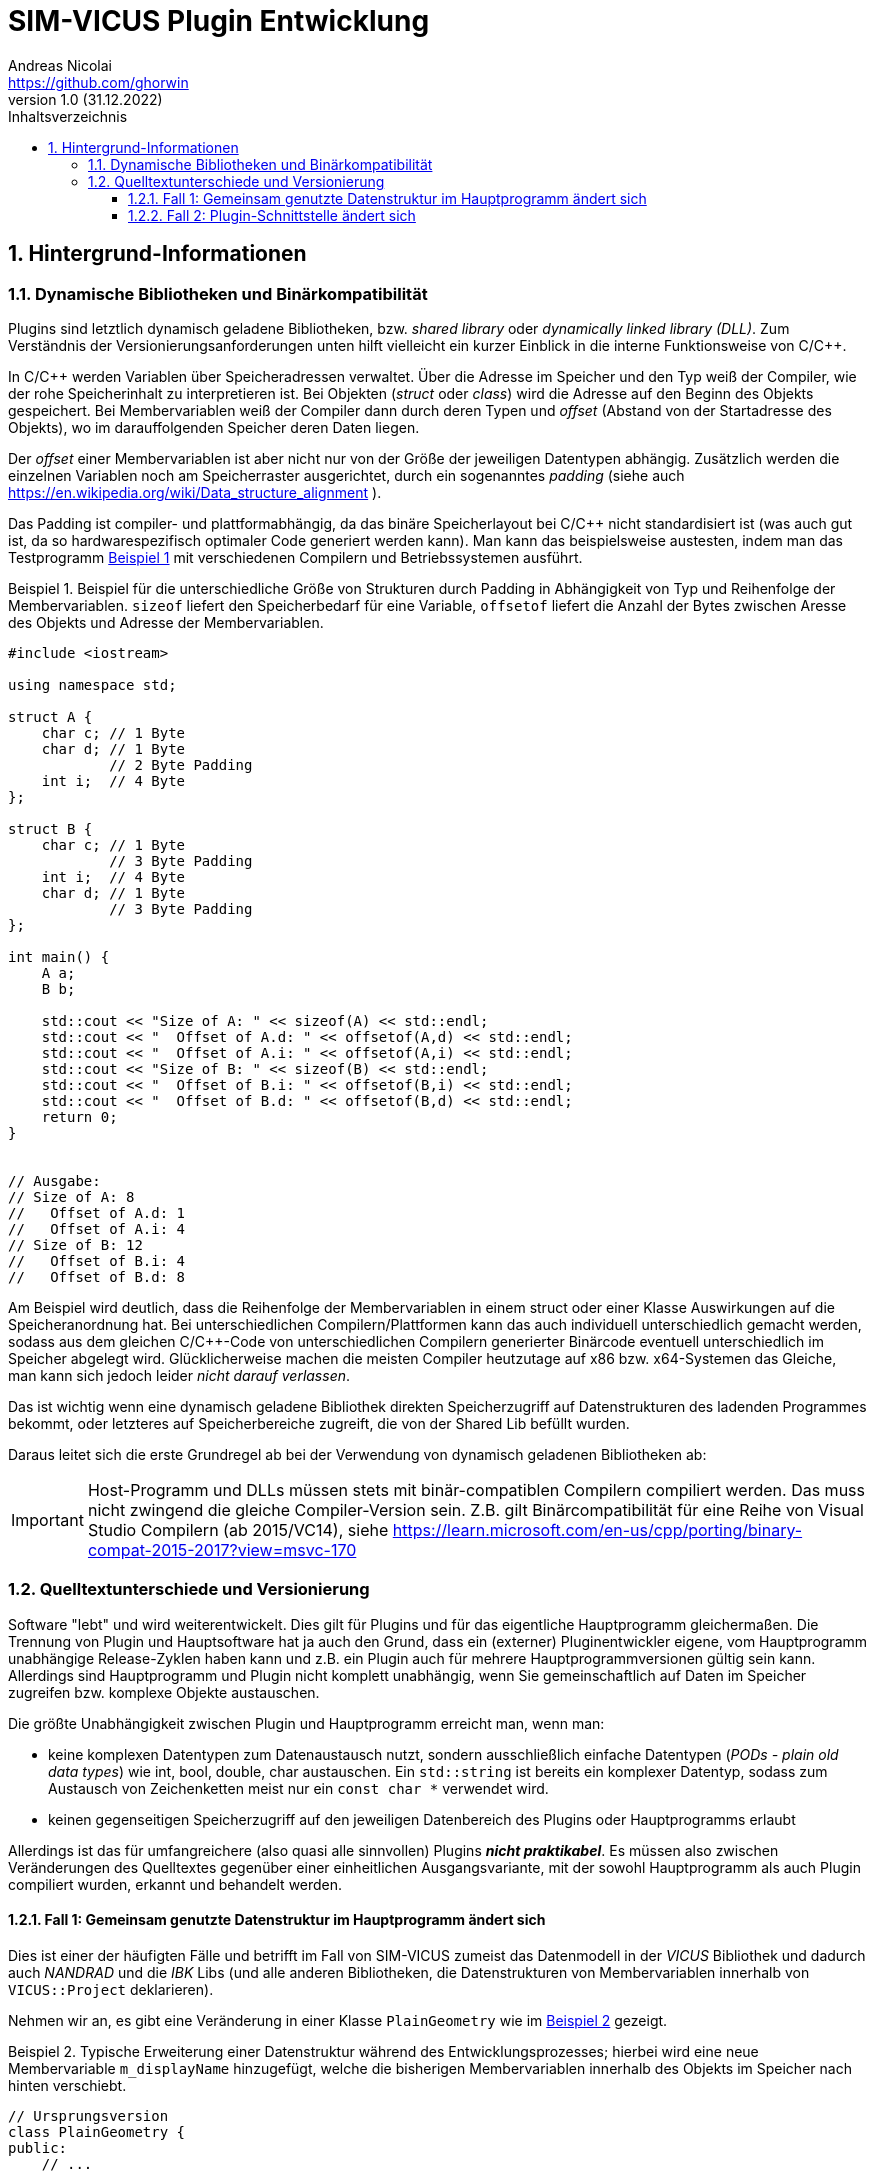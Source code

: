 SIM-VICUS Plugin Entwicklung
============================
Andreas Nicolai <https://github.com/ghorwin>
v1.0 (31.12.2022)
// v1.0 date_on_line_above
:Author Initials: AN
:toc: left
:toclevels: 3
:toc-title: Inhaltsverzeichnis
:icons: font
:imagesdir: ./images
:numbered:
:website: https://github.com/ghorwin/SIM-VICUS
:source-highlighter: rouge
:rouge-style: custom
:title-page:
:stylesdir: ../css
:stylesheet: roboto_ubuntu.css
:tabsize: 2

:caution-caption: Achtung
:example-caption: Beispiel
:figure-caption: Abbildung
:table-caption: Tabelle
:section-refsig: Abschnitt


// Bildskalierung: 1400px/16cm  : 16cm/1400px = 0,011429 cm/px
//
// Beispiel: Bildbreite = 1076  -> Breite in cm = 1076 * 0,011428 = 12.2 cm

:xrefstyle: short

## Hintergrund-Informationen

### Dynamische Bibliotheken und Binärkompatibilität

Plugins sind letztlich dynamisch geladene Bibliotheken, bzw. _shared library_ oder _dynamically linked library (DLL)_. Zum Verständnis der Versionierungsanforderungen unten hilft vielleicht ein kurzer Einblick in die interne Funktionsweise von C/C++.

In C/C++ werden Variablen über Speicheradressen verwaltet. Über die Adresse im Speicher und den Typ weiß der Compiler, wie der rohe Speicherinhalt zu interpretieren ist.
Bei Objekten (_struct_ oder _class_) wird die Adresse auf den Beginn des Objekts gespeichert. Bei Membervariablen weiß der Compiler dann durch deren Typen und _offset_ (Abstand von der Startadresse des Objekts), wo im darauffolgenden Speicher deren Daten liegen.

Der _offset_ einer Membervariablen ist aber nicht nur von der Größe der jeweiligen Datentypen abhängig. Zusätzlich werden die einzelnen Variablen noch am Speicherraster ausgerichtet, durch ein sogenanntes _padding_ (siehe auch https://en.wikipedia.org/wiki/Data_structure_alignment ).

Das Padding ist compiler- und plattformabhängig, da das binäre Speicherlayout bei C/C++ nicht standardisiert ist (was auch gut ist, da so hardwarespezifisch optimaler Code generiert werden kann). Man kann das beispielsweise austesten, indem man das Testprogramm <<ex_struct>> mit verschiedenen Compilern und Betriebssystemen ausführt.

[[ex_struct]]
.Beispiel für die unterschiedliche Größe von Strukturen durch Padding in Abhängigkeit von Typ und Reihenfolge der Membervariablen. `sizeof` liefert den Speicherbedarf für eine Variable, `offsetof` liefert die Anzahl der Bytes zwischen Aresse des Objekts und Adresse der Membervariablen.
====
[source,cpp]
----
#include <iostream>

using namespace std;

struct A {
    char c; // 1 Byte
    char d; // 1 Byte
            // 2 Byte Padding
    int i;  // 4 Byte
};

struct B {
    char c; // 1 Byte
            // 3 Byte Padding
    int i;  // 4 Byte
    char d; // 1 Byte
            // 3 Byte Padding
};

int main() {
    A a;
    B b;

    std::cout << "Size of A: " << sizeof(A) << std::endl;
    std::cout << "  Offset of A.d: " << offsetof(A,d) << std::endl;
    std::cout << "  Offset of A.i: " << offsetof(A,i) << std::endl;
    std::cout << "Size of B: " << sizeof(B) << std::endl;
    std::cout << "  Offset of B.i: " << offsetof(B,i) << std::endl;
    std::cout << "  Offset of B.d: " << offsetof(B,d) << std::endl;
    return 0;
}


// Ausgabe:
// Size of A: 8
//   Offset of A.d: 1
//   Offset of A.i: 4
// Size of B: 12
//   Offset of B.i: 4
//   Offset of B.d: 8
----
====

Am Beispiel wird deutlich, dass die Reihenfolge der Membervariablen in einem struct oder einer Klasse Auswirkungen auf die Speicheranordnung hat. Bei unterschiedlichen Compilern/Plattformen kann das auch individuell unterschiedlich gemacht werden, sodass aus dem gleichen C/C++-Code von unterschiedlichen Compilern generierter Binärcode eventuell unterschiedlich im Speicher abgelegt wird.  Glücklicherweise machen die meisten Compiler heutzutage auf x86 bzw. x64-Systemen das Gleiche, man kann sich jedoch leider _nicht darauf verlassen_. 

Das ist wichtig wenn eine dynamisch geladene Bibliothek direkten Speicherzugriff auf Datenstrukturen des ladenden Programmes bekommt, oder letzteres auf Speicherbereiche zugreift, die von der Shared Lib befüllt wurden. 

Daraus leitet sich die erste Grundregel ab bei der Verwendung von dynamisch geladenen Bibliotheken ab:

[IMPORTANT]
====
Host-Programm und DLLs müssen stets mit binär-compatiblen Compilern compiliert werden. Das muss nicht zwingend die gleiche Compiler-Version sein. Z.B. gilt Binärcompatibilität für eine Reihe von Visual Studio Compilern (ab 2015/VC14), siehe https://learn.microsoft.com/en-us/cpp/porting/binary-compat-2015-2017?view=msvc-170
====


### Quelltextunterschiede und Versionierung

Software "lebt" und wird weiterentwickelt. Dies gilt für Plugins und für das eigentliche Hauptprogramm gleichermaßen. Die Trennung von Plugin und Hauptsoftware hat ja auch den Grund, dass ein (externer) Pluginentwickler eigene, vom Hauptprogramm unabhängige Release-Zyklen haben kann und z.B. ein Plugin auch für mehrere Hauptprogrammversionen gültig sein kann. Allerdings sind Hauptprogramm und Plugin nicht komplett unabhängig, wenn Sie gemeinschaftlich auf Daten im Speicher zugreifen bzw. komplexe Objekte austauschen.

Die größte Unabhängigkeit zwischen Plugin und Hauptprogramm erreicht man, wenn man:

- keine komplexen Datentypen zum Datenaustausch nutzt, sondern ausschließlich einfache Datentypen (_PODs - plain old data types_) wie int, bool, double, char austauschen. Ein `std::string` ist bereits ein komplexer Datentyp, sodass zum Austausch von Zeichenketten meist nur ein `const char *` verwendet wird.

- keinen gegenseitigen Speicherzugriff auf den jeweiligen Datenbereich des Plugins oder Hauptprogramms erlaubt

Allerdings ist das für umfangreichere (also quasi alle sinnvollen) Plugins **_nicht praktikabel_**. Es müssen also zwischen Veränderungen des Quelltextes gegenüber einer einheitlichen Ausgangsvariante, mit der sowohl Hauptprogramm als auch Plugin compiliert wurden, erkannt und behandelt werden.

#### Fall 1: Gemeinsam genutzte Datenstruktur im Hauptprogramm ändert sich

Dies ist einer der häufigten Fälle und betrifft im Fall von SIM-VICUS zumeist das Datenmodell in der _VICUS_ Bibliothek und dadurch auch _NANDRAD_ und die _IBK_ Libs (und alle anderen Bibliotheken, die Datenstrukturen von Membervariablen innerhalb von `VICUS::Project` deklarieren).

Nehmen wir an, es gibt eine Veränderung in einer Klasse `PlainGeometry` wie im <<ex_plainGeometry>> gezeigt.

[[ex_plainGeometry]]
.Typische Erweiterung einer Datenstruktur während des Entwicklungsprozesses; hierbei wird eine neue Membervariable `m_displayName` hinzugefügt, welche die bisherigen Membervariablen innerhalb des Objekts im Speicher nach hinten verschiebt.
====
[source,cpp,tabsize=4]
----
// Ursprungsversion
class PlainGeometry {
public:
    // ...

	/*! Polygons with holes/subsurfaces inside the polygon. */
	std::vector<Surface>						m_surfaces; 			// XML:E
	/*! Indicates whether all children elements are visible. */
	bool										m_visible = true;		// XML:A
	/*! Indicates whether all children elements are selected. */
	bool										m_selected = false;
};



// Neue Version
class PlainGeometry {
public:
    // ...

    /*! Descriptive name. */
    std::string                                 m_displayName;   		// XML:A
	/*! Polygons with holes/subsurfaces inside the polygon. */
	std::vector<Surface>						m_surfaces; 			// XML:E
	/*! Indicates whether all children elements are visible. */
	bool										m_visible = true;		// XML:A
	/*! Indicates whether all children elements are selected. */
	bool										m_selected = false;
};
----
====


Nehmen wir mal an, das Plugin wurde mit der Ursprungsversion kompiliert und das Hauptprogramm bereits mit der neuen Version. Nun wird das Plugin geladen, erhält vom Hauptprogramm die Adresse eines `PlainGeometry` Objekts und greift auf die Membervariable `m_surfaces` zu. Im Quelltext des Plugins stand diese Variable an erster Stelle (offset 0), allerdings steht im Speicher des vom Hauptprogramm übergebenen Objekts nun ein String (beim offset 0). Beim Zugriff und Auswertung des Speicherbereichs wird das Plugin nun string-Daten als vector interpretieren und mit hoher Wahrscheinlichkeit mit einer Access Violoation/SEGFAULT crashen.

**Das Problem:** sowohl das Hauptprogramm als auch das Plugin können derartige Unterschiede nicht einfach erkennen (die Prüfung der binäre Struktur aller beteiligter Klassen ist quasi unmöglich). 

**Lösung:** Das Hauptprogramm muss anhand von _Plugin-Metadaten_ feststellen, ob das Plugin mit der gleichen Datenstruktur-Version kompiliert wurde.

[IMPORTANT]
====
Plugins müssen Metadaten mitliefern, die Auskunft über die verwendeten Datenstrukturversionen bzw. Bibliotheksversionen geben.
====

Ein Beispiel für solche Metadaten wäre, wenn das Plugin mitteilt, für welche Hauptprogrammversionen (=Datenstrukturversion) ein Plugin anzuwenden ist, also beispielsweise `SIM-VICUS-Versions = 0.9.4`. In der Regel ist dies immer exakt eine SIM-VICUS Release-Version. Bei der Veröffentlichung der nächsten Version würden daher alle alten Plugins automatisch deaktiviert, d.h. nicht geladen werden.

Da ein Plugin jedoch meist nur Teile einer Datenstruktur verwendet, kann es bei bestimmten Datenstrukturänderungen durchaus möglich sein, ein älteres Plugin weiter zu verwenden. Ein Beispiel dafür wäre ein Plugin, welches mit Materialdaten arbeitet. Wenn in der Datenstruktur lediglich Änderungen an Netzwerkklassen vorgenommen werden, dann sind derartige Versionsänderungen für das Plugin unwichtig. Das kompilierte Plugin kann auch bei neueren Versionen des Hauptprogramms weiter verwendet werden - man muss nur die Metadaten anpassen. In diesem Fall würde man den Zulässigkeitsbereich des Plugins auf die nächste Hauptprogrammversion erweitern, z.B. `SIM-VICUS-Versions = 0.9.4..0.9.5`.

[CAUTION]
====
Die Pflege der Metadaten und Kompatibilitätsversionen ist für korrekt funktionierende Plugins kritisch!
====



#### Fall 2: Plugin-Schnittstelle ändert sich

Unter _Plugin-Schnittstelle_ versteht man die Deklaration der Funktionen, die im Plugin seitens des Hauptprogramms aufgerufen werden. <<ex_PluginInterface>> zeigt eine solche Schnittstelle für ein Datenbank-Plugin.


[[ex_PluginInterface]]
.Plugin-Schnittstellen-Deklaration
====
[source,cpp,tabsize=4]
----
/*! Interface for a plugin that provides VICUS database elements. */
class SVDatabasePluginInterface {
public:
	/*! Virtual D'tor. */
	virtual ~SVDatabasePluginInterface() = default;

	/*! Returns a title text for the plugin, used in the main menu for settings and
		for info/error messages. Used like "Configure xxxx..." and "About xxxx...".
	*/
	virtual QString title() const = 0;

	/*! This function needs to be implemented by the database plugin to populate the database with its own data.
	*/
	virtual bool retrieve(const SVDatabase & currentDB, SVDatabase & augmentedDB) = 0;
};

#define SVDatabasePluginInterface_iid "ibk.sim-vicus.Plugin.DatabaseInterface/1.0"

Q_DECLARE_INTERFACE(SVDatabasePluginInterface, SVDatabasePluginInterface_iid)

----
====

Bei einer solchen Schnittstellendeklaration handelt es sich einfach um eine Klasse mit virtuellen Memberfunktionen. Diese Schnittstelle wird vom konkreten Plugin geerbt und implementiert (im Plugin-Quelltext). Die Schnittstellendeklaration teilt dem Hauptprogramm lediglich mit, welche Funktionen mit welchen Argumenten vom Plugin zur Verfügung gestellt werden.

Wenn das Hauptprogramm nun eine dynamische Bibliothek lädt, dann wird zunächst nur ein Zeiger auf die Klassenschnittstelle (das Objekt des Plugins) geladen. Das Hauptprogramm könnte nun mittels `dynamic_cast` prüfen, ob es sich um ein Plugin einer bestimmten Schnittstellendeklaration handelt:

[source,cpp,tabsize=4]
----
void * ptrToPlugin = ... ; // Zeiger hält Plugin-Objekt-Adresse

SVDatabasePluginInterface * dbPlugin = dynamic_cast<SVDatabasePluginInterface *>(ptrToPlugin);
if (dbPlugin != nullptr) {
    // es ist ein DB-Plugin!
}
----

Eine Schnittstellendeklaration ändert sich z.B. dann, wenn das Hauptprogramm eine neue Funktion für das Plugin oder ein verändertes Verhalten unterstützt. Im Gegensatz zur Fall 1 oben muss das nicht zwingend eine Datenstrukturänderung bedingen, es kann z.B. einfach ein neues Argument sein, was zu einer deklarierten Funktion hinzugefügt wird.

**Das Problem:** Wenn sich innerhalb der Deklaration von `SVDatabasePluginInterface` eine Memberfunktion ändert, z.B. die Argumente geändert werden oder neue Funktionen hinzugefügt werden, dann ändert sich dadurch nicht der Typ des Objekts. D.h. der `dynamic_cast` liefert weiterhin eine gültige Adresse.  Wenn nun das Hauptprogramm mittels dieser Adresse eine neue Memberfunktion (deklariert in einer neuen Version der Pluginschnittstelle im Hauptprogramm) im Plugin (kompiliert mit alter Schnittstelle) aufruft, führt dies zu einer Access Violation/SEGFAULT.

**Die Lösung:** Die Schnittstelle, d.h. die gesamte Deklaration der Schnittstelle muss seitens des Hauptprogramms bei der Zeigerkonvertierung auf Passgenauigkeit geprüft werden. Dies gelingt _nicht_ mit `dynamic_cast`, jedoch bietet Qt die Möglichkeit, mittels `qobject_cast`:

[source,cpp,tabsize=4]
----
SVDatabasePluginInterface * dbPlugin = qobject_cast<SVDatabasePluginInterface*>(ptrToPlugin);
----

Die `qobject_cast`-Funktion prüft dabei zusätzlich noch die Interface-ID, welche mit 

[source,cpp,tabsize=4]
----
#define SVDatabasePluginInterface_iid "ibk.sim-vicus.Plugin.DatabaseInterface/1.0"

Q_DECLARE_INTERFACE(SVDatabasePluginInterface, SVDatabasePluginInterface_iid)
----

festgelegt wird. Nehmen wir mal an, dass das Plugin kompiliert wird und dabei die Interface-ID als `ibk.sim-vicus.Plugin.DatabaseInterface/1.0` festgelegt wird. Nun ändert sich die Schnittstelle im Hauptprogramm und seitens des Hauptprogramms wird die Versionsnummer auf `ibk.sim-vicus.Plugin.DatabaseInterface/2.0` erhöht. Beim Einladen des Plugins mit der alten Schnittstelle liefert der `qobject_cast` nun wegen unpassender Interface-IDs einen n ullptr zurück. Dadurch kann man absichern, dass die Schnittstelle zum Zeitpunkt der Plugin- und Hauptprogramm-Kompilierung identisch sind.

[IMPORTANT]
====
Sobald man die Schnittstelle eines Plugins (oder Elternklasse) im Hauptprogramm ändert, muss man die Interface-ID anpassen!
====


